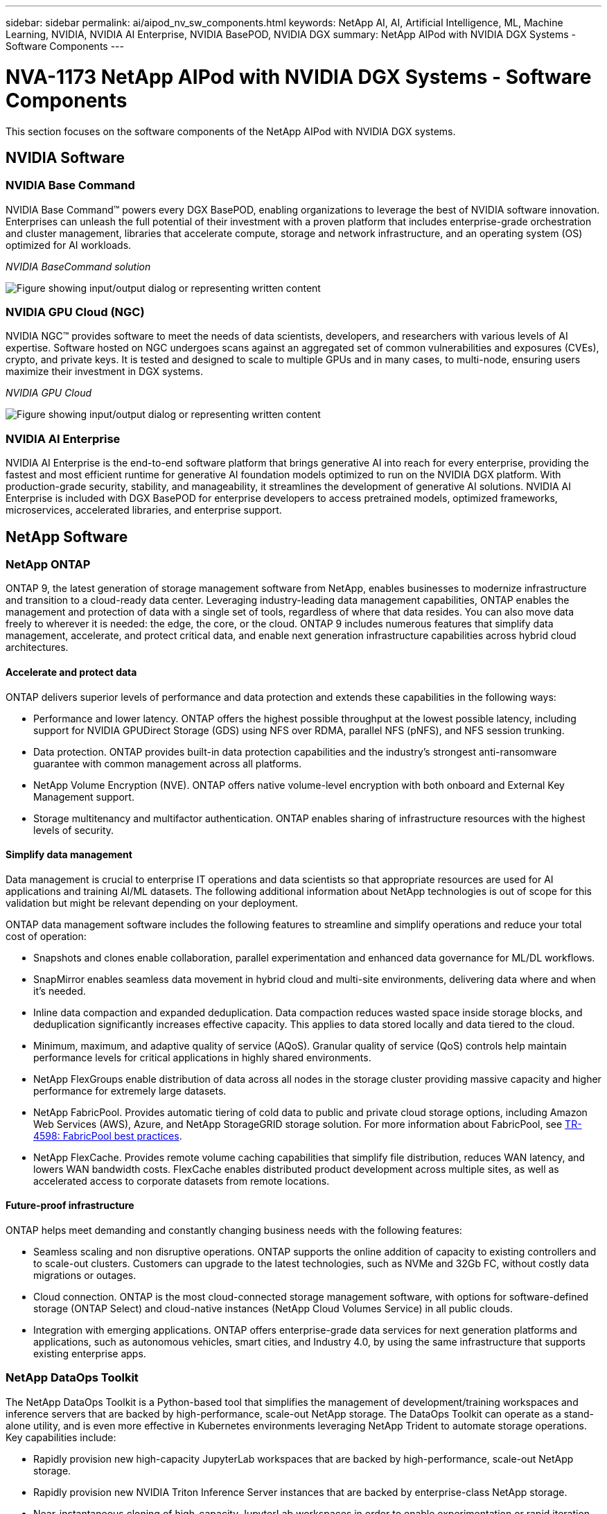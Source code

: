 ---
sidebar: sidebar
permalink: ai/aipod_nv_sw_components.html
keywords: NetApp AI, AI, Artificial Intelligence, ML, Machine Learning, NVIDIA, NVIDIA AI Enterprise, NVIDIA BasePOD, NVIDIA DGX
summary: NetApp AIPod with NVIDIA DGX Systems - Software Components
---

= NVA-1173 NetApp AIPod with NVIDIA DGX Systems - Software Components
:hardbreaks:
:nofooter:
:icons: font
:linkattrs:
:imagesdir: ../media/

[.lead]
This section focuses on the software components of the NetApp AIPod with NVIDIA DGX systems.

== NVIDIA Software

=== NVIDIA Base Command

NVIDIA Base Command&#8482; powers every DGX BasePOD, enabling organizations to leverage the best of NVIDIA software innovation. Enterprises can unleash the full potential of their investment with a proven platform that includes enterprise-grade orchestration and cluster management, libraries that accelerate compute, storage and network infrastructure, and an operating system (OS) optimized for AI workloads.

_NVIDIA BaseCommand solution_

image:aipod_nv_BaseCommand_new.png["Figure showing input/output dialog or representing written content"]

=== NVIDIA GPU Cloud (NGC)

NVIDIA NGC™ provides software to meet the needs of data scientists, developers, and researchers with various levels of AI expertise. Software hosted on NGC undergoes scans against an aggregated set of common vulnerabilities and exposures (CVEs), crypto, and private keys. It is tested and designed to scale to multiple GPUs and in many cases, to multi-node, ensuring users maximize their investment in DGX systems.

_NVIDIA GPU Cloud_

image:aipod_nv_ngc.png["Figure showing input/output dialog or representing written content"]

=== NVIDIA AI Enterprise

NVIDIA AI Enterprise is the end-to-end software platform that brings generative AI into reach for every enterprise, providing the fastest and most efficient runtime for generative AI foundation models optimized to run on the NVIDIA DGX platform. With production-grade security, stability, and manageability, it streamlines the development of generative AI solutions. NVIDIA AI Enterprise is included with DGX BasePOD for enterprise developers to access pretrained models, optimized frameworks, microservices, accelerated libraries, and enterprise support.

== NetApp Software

=== NetApp ONTAP

ONTAP 9, the latest generation of storage management software from NetApp, enables businesses to modernize infrastructure and transition to a cloud-ready data center. Leveraging industry-leading data management capabilities, ONTAP enables the management and protection of data with a single set of tools, regardless of where that data resides. You can also move data freely to wherever it is needed: the edge, the core, or the cloud. ONTAP 9 includes numerous features that simplify data management, accelerate, and protect critical data, and enable next generation infrastructure capabilities across hybrid cloud architectures.

==== Accelerate and protect data

ONTAP delivers superior levels of performance and data protection and extends these capabilities in the following ways:

• Performance and lower latency. ONTAP offers the highest possible throughput at the lowest possible latency, including support for NVIDIA GPUDirect Storage (GDS) using NFS over RDMA, parallel NFS (pNFS), and NFS session trunking.  
• Data protection. ONTAP provides built-in data protection capabilities and the industry's strongest anti-ransomware guarantee with common management across all platforms.
• NetApp Volume Encryption (NVE). ONTAP offers native volume-level encryption with both onboard and External Key Management support.
• Storage multitenancy and multifactor authentication. ONTAP enables sharing of infrastructure resources with the highest levels of security.

==== Simplify data management

Data management is crucial to enterprise IT operations and data scientists so that appropriate resources are used for AI applications and training AI/ML datasets. The following additional information about NetApp technologies is out of scope for this validation but might be relevant depending on your deployment.

ONTAP data management software includes the following features to streamline and simplify operations and reduce your total cost of operation:

• Snapshots and clones enable collaboration, parallel experimentation and enhanced data governance for ML/DL workflows. 
• SnapMirror enables seamless data movement in hybrid cloud and multi-site environments, delivering data where and when it's needed. 
• Inline data compaction and expanded deduplication. Data compaction reduces wasted space inside storage blocks, and deduplication significantly increases effective capacity. This applies to data stored locally and data tiered to the cloud.
• Minimum, maximum, and adaptive quality of service (AQoS). Granular quality of service (QoS) controls help maintain performance levels for critical applications in highly shared environments.
• NetApp FlexGroups enable distribution of data across all nodes in the storage cluster providing massive capacity and higher performance for extremely large datasets.
• NetApp FabricPool. Provides automatic tiering of cold data to public and private cloud storage options, including Amazon Web Services (AWS), Azure, and NetApp StorageGRID storage solution. For more information about FabricPool, see https://www.netapp.com/pdf.html?item=/media/17239-tr4598pdf.pdf[TR-4598: FabricPool best practices^].
• NetApp FlexCache. Provides remote volume caching capabilities that simplify file distribution, reduces WAN latency, and lowers WAN bandwidth costs. FlexCache enables distributed product development across multiple sites, as well as accelerated access to corporate datasets from remote locations.

==== Future-proof infrastructure

ONTAP helps meet demanding and constantly changing business needs with the following features:

• Seamless scaling and non disruptive operations. ONTAP supports the online addition of capacity to existing controllers and to scale-out clusters. Customers can upgrade to the latest technologies, such as NVMe and 32Gb FC, without costly data migrations or outages.
• Cloud connection. ONTAP is the most cloud-connected storage management software, with options for software-defined storage (ONTAP Select) and cloud-native instances (NetApp Cloud Volumes Service) in all public clouds.
• Integration with emerging applications. ONTAP offers enterprise-grade data services for next generation platforms and applications, such as autonomous vehicles, smart cities, and Industry 4.0, by using the same infrastructure that supports existing enterprise apps.

=== NetApp DataOps Toolkit

The NetApp DataOps Toolkit is a Python-based tool that simplifies the management of development/training workspaces and inference servers that are backed by high-performance, scale-out NetApp storage. The DataOps Toolkit can operate as a stand-alone utility, and is even more effective in Kubernetes environments leveraging NetApp Trident to automate storage operations. Key capabilities include:

• Rapidly provision new high-capacity JupyterLab workspaces that are backed by high-performance, scale-out NetApp storage.
• Rapidly provision new NVIDIA Triton Inference Server instances that are backed by enterprise-class NetApp storage.
• Near-instantaneous cloning of high-capacity JupyterLab workspaces in order to enable experimentation or rapid iteration.
• Near-instantaneous snapshots of high-capacity JupyterLab workspaces for backup and/or traceability/baselining.
• Near-instantaneous provisioning, cloning, and snapshots of high-capacity, high-performance data volumes. 

=== NetApp Trident

Trident is a fully supported, open-source storage orchestrator for containers and Kubernetes distributions, including Anthos. Trident works with the entire NetApp storage portfolio, including NetApp ONTAP, and it also supports NFS, NVMe/TCP, and iSCSI connections. Trident accelerates the DevOps workflow by allowing end users to provision and manage storage from their NetApp storage systems without requiring intervention from a storage administrator.
